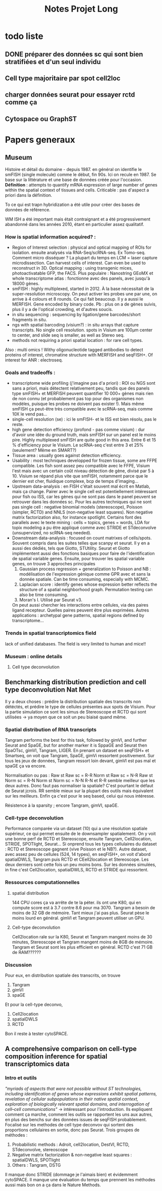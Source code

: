 #+title: Notes Projet Long

* todo liste

** DONE préparer des données sc qui sont bien stratifiées et d'un seul individu

** Cell type majoritaire par spot cell2loc

** charger données seurat pour essayer rctd comme ça

** Cytospace ou GraphST

* Papers generaux
** Museum
Histoire et détail du domaine - depuis 1987.
en général on identifie le smFISH (single molecule) comme le début, fin 90s. Ici on recule en 1987. Se base sur la littérature et une base de données créée pour l'occasion.
*Définition* : attempts to quantify mRNA expression of large number of genes within the spatial context of tissues and cells. Criticable : pas d'aspect a priori dans la définition.

To ce qui est trapn hybridization a été utile pour créer des bases de données de référence.

WM ISH a été important mais était contraignant et a été progressivement abandonné dans les années 2010, étant en particulier assez qualitatif.

*** How is spatial information acquired? :
- Region of Interest selection : physical and optical mapping of ROIs for isolation. ensuite analysés via RNA-Seq/scRNA-seq. Ex Tomo-seq. Comment micro disséquer ? La plupart du temps en LCM = laser capture microdissection. Can harvest cells of interest. Can even be used to reconstruct in 3D. Optical mapping : using transgenic mices, photoactivatable GFP, the FACS. Plus populaire : Nanostring GEoMX et whole transcriptome atlas : fonctionne avec des panels, avec jusqu'à 18000 gènes.
- smFISH : highly multiplexed, started in 2012. À la base nécessitait de la super-resolution microscopy. On peut activer les probes une par une, on arrive à 4 colours et 8 rounds. Ce qui fait beaucoup. Il y a aussi le MERFISH. Gene encoded by binary code. Pb : plus on a de gènes suivis, plus il y a de l'optical crowding, et d'autres soucis.
- in situ sequencing : sequencing by ligation/gene barcodes/short fragments in situ.
- ngs with spatial barcoding (visium?) : in situ arrays that capture transcripts. No single cell resolution. spots in Visium are 100µm center to center, and slide seq is smaller, as well as Stereo seq.
- methods not requiring a priori spatial location : for rare cell types.



Also : multi omics ! Withy oligonucleotide tagged antibodies to detect proteins of interest, chromatine structure with MERFISH and seqFISH+. Of interest for ANR : electroseq.


*** Goals and tradeoffs :
- transcriptome wide profiling (j'imagine pas d'a priori)  : ROI ou NGS sont sans a priori, mais détectent relativement peu, tandis que des panels type smFISH+ et MERFISH peuvent quantifier 10 000+ gènes mais rien de non connu (et probablement pas top pour des organismes non modèles, puisque les probes ne doivent pas exister !). Mais même smFISH ça peut-être très compatible avec le scRNA-seq, mais comme 10X le vend pas...
- single-cell resolution (se)   : ici le smFISH- et le ISS est bien résolu, pas le reste.
- high gene detection efficiency (profond - pas comme visium) : dur d'avoir une idée du ground truth, mais smFISH sur un panel est le moins pire. Highly multiplexed smFISH are quite good in this area. Entre 6 et 15 % d'efficiency pour le Visium. Le scRNA-seq c'est entre 3 et 25% (seulement? Même en SMART?)
- Tissue area : usually goes against detection efficiency.
- Usability : most techniques developped for frozen tissue, some are FFPE compatible. Les fish sont assez peu compatible avec le FFPE, Visium l'est mais avec un certain coût niveau détection de gène, divisé par 5 à 10. Visium se répand plus vite que smFISH, notamment parce que le dernier est cher, fluidique complexe, bcp de temps d'imaging...
- Upstream data-analysis : en FISH c'était souvent mal écrit en Matlab, mais ça change. Pairer avec le single cell est potentiellement intéressant pour fish ou ISS, car les gènes qui ne sont pas dans le panel peuvent se retrouver dans les données sc. Pour les autres techniques qui ne sont pas single cell : negative binomial models (stereoscope), Poisson (simpler, RCTD) and NNLS (non-negative least squares). Non negative matrix factorization also, for instance spotlight. Certains font des parallels avec le texte mining : cells = topics, genes = words, LDA for topix modeling a pu être appliqué comme avec STRIDE et STdeconvolve (unsupervized, no scRNA-seq needed).
- Downstream data-analysis : focused on count matrixes of cells/spots. Souvent compris dans les suites telles que scanpy et seurat. Il y en a aussi des dédiés, tels que Giotto, STUtility. Seurat et Giotto implémentent aussi des fonctions basiques pour faire de l'identification de spatial variable genes. Ensuite, pour trouver les spatial variable genes, on trouve 3 approches principales
  1. Gaussian process regression + generalization to Poisson and NB : modélisation de l'expression génique comme GPR avec et sans la donnée spatiale. Can be time consuming, especially with MCMC.
  2. Laplacian score : identify genes whose expression better reflects the structure of a spatial neighborhood graph. Permutation testing can also be time consuming.
  3. Moran's I. Utilisé par Seurat v3.
  On peut aussi chercher les interactions entre cellules, via des paires ligand recepteur. Quelles paires peuvent être plus exprimées.
  Autres applications : archetypal gene patterns, spatial regions defined by transcriptome...


*** Trends in spatial transcriptomics field
lack of unified databases.
The field is very limited to human and mice!!

*** Museum : online details

**** Cell type deconvolution

** Benchmarking distribution prediction and cell type deconvolution Nat Met
Il y a deux choses : prédire la distribution spatiale des transcrits non détéctés, et prédire le type de cellules présentes aux spots de Visium.
Pour la partie simulation ce sont les simus de Stereoscope et RCTD qui sont utilisées -> ya moyen que ce soit un peu biaisé quand même.

*** Spatial distribution of RNA transcripts
Tangram performs the best for this task, followed by gimVI, and further Seurat and SpaGE, but for another marker it is SppaGE and Seurat then SpaOTsc, gimVI, Tangram, LIGER.
En prenant un dataset en seqFISH+ et Smartseq, on voit que Tangram, SpaGE, gimVi ressortent positivement.
Sur tous les jeux de données, Tangram ressort loin devant, gimVI est pas mal et spaGE ça va encore.

Normalisation ou pas :
Raw st Raw sc = R-R
Norm st Raw sc = N-R
Raw st Norm sc = R-N
Norm st Norm sc = N-N
R-N et R-R semble meilleur que les deux autres. Donc faut pas normaliser la spatiale? C'est pourtant le défaut de Seurat jcrois. RR semble mieux sur la plupart des outils mais équivalent sur les meilleurs. Enfin ça c'est pour le seq based, celui qui nous intéresse.

Résistence à la sparsity ; encore Tangram, gimVI, spaGE.

*** Cell-type deconvolution
Performance comparée via un dataset (10) qui a une résolution spatiale supérieur, ce qui permet ensuite de le downsampler spatialement. On y voit une bonne perf de RCTD et Stereoscope, ensuite Tangram, Cell2location, STRIDE, SPOTlight, Seurat... Si onprend tous les types cellulaires du dataset : RCTD et Stereoscope gagnent (vive Poisson et le NB?).
Autre dataset, avec assez peu de cellules (524, 14 types), en seqFISH+, on voit d'abord spatialDWLS, Tangram puis RCTD et CEell2location et Stereoscope. Les deux derniers sont cette fois un peu moins bons.
Sur les données simulées, in fine c'est Cell2location, spatialDWLS, RCTD et STRIDE qui ressortent.

*** Ressources computationnelles

**** spatial distribution
144 CPU cores ça va arrête de te la péter. ils ont une K80, qui en compute score est à 3.7 contre 8.6 pour ma 3070. Tangram a besoin de moins de 32 GB de mémoire. Tant mieux j'ai pas plus. Seurat pèse le moins lourd en général. gimVI et Tangram peuvent utiliser un GPU.

**** Cell-type deconvolution
Cell2location rale sur la K80, Seurat et Tangram mangent moins de 30 minutes, Stereoscope et Tangram mangent moins de 8GB de mémoire. Tangram et Seurat sont les plus efficient en général.
RCTD c'est 71 GB de RAM??????

*** Discussion
Pour eux, en distribution spatiale des transcrits, on trouve
1. Tangram
2. gimVI
3. spaGE
Et pour la cell-type deconvo,
1. Cell2location
2. spatialDWLS
3. RCTD


Bon il reste à tester cytoSPACE.

** A comprehensive comparison on cell-type composition inference for spatial transcriptomics data
*** Intro et outils
/"myriads of aspects that were not possible without ST technologies, including identification of genes whose expressions exhibit spatial patterns, revelation of cellular subpopulations in their native spatial context, exploration of biologically relevant spatial domains, and interrogation of cell–cell communications"/ -> intéressant pour l'introduction.
Ils expliquent comment ça marche, comment les outils se rapportent les uns aux autres, en plus des benchs sur des données issues de seqFISH probablement. Focalisé sur les methodes de cell type deconvov qui sortent des proportions cellulaires en sortie, donc pas Seurat.
Trois groupes de méthodes :
1. Probabilistic methods : Adroit, cell2location, DestVI, RCTD, STdeconvolve, stereoscope
2. Negative matrix factorization & non-negative least squares : spatialDWLS, SPOTlight
3. Others : Tangram, DSTG
Il manque donc STRIDE (dommage je l'aimais bien) et évidemment cytoSPACE.
Il manque une évaluation du temps que prennent les méthodes aussi mais bon on a ça dans le Nature Methods.
- *Adroit* est fait pour le bulk. Sélection de gènes informatifs, modélisation de leur distrib (NB distrib), estimation of cross-sample variability colinearity of expression profiles and cell type specificity estimé depuis données ST, enfin les scaling factors estimés en modélisant sc et st (corriger pour des biais de plateforme). Puis modèle régularisé pour les prop cellulaires
- *Cell2location* : Bayesian hierarchical framework. SC as reference for cell type specific signatures. Spatial expression count matrix = NB distrib; mean parameter depends on reference cell-type sign, overdispersion parameter = exp gamma compound prior that makes all genes have low dispersion. Mean parameter includes tech bias + gene and loc specific shifts, individually modelled as separate hierarchical gamma prior. (Mais tous les NB c'est de toute façon gamma + poisson en hierarchical donc rien de fou. Juste il sépare.). Partage l'info sur les spots. Variational Bayesian inference pour avoir la distrib postérieure.
- *DestVI* : la variation à l'intérieur des cellules est modélisée par des variables latentes continues. Les types cellulaires ne sont pas discrets. Variational inference with decoder neural networks. Toujours la supposition de distrib NB. Entraînement sur SC, employé sur ST. Maximum-a-posteriori inference scheme.
- *RCTD* : Conçu initialement pour le Slide-seq. Poisson log-normal mixture (hierarchical?), pas NB. Le paramètre moyenne de la partie log-normal est estimé avec les moyenne spécific des types cellulaires +  random effect term pour tenir compte des platform effects. Comme spatialDWLS il y a une sélection des gènes DE entre type cellulaires. Puis comme stereoscope on retrouve un MLE pour l'estimation (mais quel algo?).
- *STdeconvolve* : reference-free, unsupervized. Ah comme STRIDE on est sur du LDA. On peut utiliser du sc quand même.
- *Stereoscope* : blablabla NB. Gene specific coefficient partagé entre les spots st. Manière de corriger pour les biais de plateforme entre ST et SC. Noise term as dummy cell type to account for data asymmetry when cell types in the reference do not match those in the ST data. MLE pour avoir les parametres dans la distrib du SC, et MAP pour la mixture de type cellulaire dans les données ST.
- *SpatialDWLS* : cf les notes sur le papier. Les deux étapes, PAGE puis DWLS
- *SPOTlight* : utilise NMF ET NNLS. NMF sert àdéterminer les cell type-specific topic profiles dans le SC, NNLS les spot specific profiles qui donne les résultats. Prédiction aussi de la qualité de la composition.
- *DSTG* : similarity-based semi-supervised graph convolutional network (GCN). Sur les données SC, il fait du pseudo ST (voilà une bonne idée!), puis avec ce pseudo ST et le vrai ST, il apprend un link graph pour trouver les mutual nearest neighbors via la canonical correclation analysis, et trouve qui sont les spots similaires. Enfin, un GCN est appris sur ce graph, qui permet de prédire les prop dans les données ST.
- *Tangram* : full machine learning. Fonction loss custom pour apprendre un mapping qui align les donées SC sur les donnée SC. On a donc une fonction qui relie les deux, et qu'on doit optimiser pour bien faire un match.
*** Data & évaluation
pas de données simulées ici du tout.
Comme d'hab du seqFISH avec des pseudo spots sur lesquels on a le ground truth. Pour les données spot based, on se base sur ce qu'on connaît de la bio pour savoir ce qu'on attend.
**** Mouse olfactory bulb
c'est du seqFISH+ poolé donc. Les données mises en commun comme référence pour faire du pseudo SC. Puis ensuite changement de référence pour une externe, ce qui est plus probable.
*Internal reference* : /"Using the internal reference, Adroit, cell2location, RCTD, DSTG and Tangram show low RMSE in their inferred results"/.
*External reference* : /"Among the best performers when using the internal reference, four remain among the top: Adroit, cell2location, RCTD and stereoscope"/ En revanche Tangram se casse plus la gueule.
Liste plus resserrée  avec les deux méthodes : cell2location, RCTD, stereoscope.
Sur le choix de gènes pour les méthodes : /"In addition, when using external reference, most methods perform better with top cell-type marker genes than with HVG gene subsets, and most achieve the best performance with the default gene subset"/.
**** Developping human heart
on a du SC, du ST spot, et du ST ISS qui est au niveau sub cellulaire, mais sur 69 (nice) genes. Internal reference = ISS cells.
*Internal reference* : /"Adroit, RCTD, stereoscope, DSTG and Tangram show superior performance, similar to our observations in the MOB data, but here with a much smaller number of genes"/. Cell2location est moins bon, peut-être lié au faible nombre de gènes.
*External reference* : Cell2location bouge pas (voire s'améliore, donc est 3e en RMSE et meilleur en distance correlation), tandis que les meilleurs sont Stereoscope et RCTD.
***** Missing data
S'il manque des cell type dans la référence, Adroit, RCTD et stereoscope se débrouille plus logiquement que cell2location. C'est à dire qu'il filent toutes les cellules manquantes à un seul type cellulaire proche, tandis que le second les réparti dans plus de types cellulaires.
***** Données spot uniquement
/"Among them, stereoscope, cell2location and RCTD exhibit higher agreement with ISS cell composition"/
**** primary somatosensory cortex
Comme dev heart, sauf qu'ici il y a du osmFISH (33 genes) pour le single cell ST, et du Visium et Slide-seqV2 pour le spot level ST. C'est mieux que pour le Developping human heart qui est dans la vieille plateforme de 10X.
***** pseudo ST with ground truth
*Internal reference* : /"Adroit, RCTD, stereoscope, DSTG and Tangram again prove best performers"/
*External reference* : /"Tangram and DSTG produce the lowest/best RMSE"/
***** Visium and Slide-seq2
/"Adroit, cell2location, DestVI, RCTD, stereoscope and SPOTlight all show patterns of major cell types consistent with those revealed from the osmFISH"/ Tangram est moins bon, peut-être parce que les données ST et SC sont plus éloignées. Tangram est moins robuste?
*** Conclusion
Les auteurs préfèrent RCTD et stereoscope, cell2location (/"Cell2location shows comparable performance when the gene number is sufficient (e.g. >100)"/) est 3e. Moi j'aime pas stereoscope.
/"In addition, while out of the scope of this work, denoising and dimension reduction of noisy and high dimensional ST data can allow more effective information extraction"/ =mario_non.mp4=. Enfin pas selon l'autre benchmark, vaut mieu pas normaliser.

NVIDIA GeForce RTX 3070 GPU lol
** Conclusion des deux benchmarks
Après avoir lu deux benchmarks (nature methods et briefing in bioinformatics), je trouve que RCTD et cell2location semblent ressortir positivement. Selon celui de Nature methods, je peux pas vraiment tester RCTD à cause de la RAM demandée, mais j'essaierai quand même. SpatialDWLS ne ressort que sur le bench nature methods, mais dans celui de briefings ils ont eu un bug (qui ne devrait pas arriver dans la vraie vie c'est une truc de benchmark) qui l'empêche de le tester correctement.
Donc d'après tout ça, la liste qui me paraît pertinente c'est
- cell2location (1er sur Nature meth, 3e sur Briegings)
- RCTD (3e sur Nature meth, 2 sur Briefings) - (mais il me manque de la RAM peut-être)
- SpatialDWLS (2e sur Nature meth, forfait sur briefings)
- CytoSPACE (il est trop récent et il a pas été testé)
Et stereoscope dans tout ça? Il n'est pas recommandé par Nature methods, où il apparaît correct mais pas incroyable, mais surtout il prend un temps fou même en GPU. En revanche il est fortement recommandé par Briefings (mais sans qu'ils mentionnent le second point).

* Papers outils

** SpatialDWLS
A l'air assez dépendant de Giotto, la suite d'outils des auteurs.
Selon le bench, pas le plus long, prend moins de 32GB de RAM donc possible à utiliser pour moi.
Selon l'article,  chaque spot a entre 5 à 10 cellules.
Méthode : dampened weighted least squares, suite d'un outil pour déconvoluer du bulk. Weighted least squares, où les poids sont sélectionnés pour minimiser l'overall relative error rate. Deux étapes :
1. identifies cell types likely to be present at each location (cell type enrichment analysis)
2. cell type composition at each location is inferred. (modified DWLS method)
Évaluation : données seqFISH+ 10k genes sur 523 cellules, aggregé en 71 spots.
Résultats : Assez peu de différences avec MuSiC et RCTD, plus grands avec Spotlight et Stereoscope
Input : spot coordinates + expression visium + signature genes for cell types.

*** Un peu plus sur la méthode
Ils commencent par utiliser la Parametric Analysis of Gene Set Enrichment, les gènes  marqueurs peuvent être identifiés par DGEA dans leur suite Giotto basé sur les données scRNAseq. Sinon on peut choisir ses propres marqueurs. Ils utilisent le top 100 des gènes DEG comme marqueurs.

**** Cell type enrichment analysis
Calcul de l'enrichissement des gènes marqueurs dans le spot versus tous les spots. Cut-off à 2 pour déterminer les cellules présentes (ouah c'est grossier).

**** Cell type composition
DWLS rentre en scene. Il y a des poids, un facteur de dampening déterminé par cross validation. Ces facteurs sont partagés dans des clusters (hein? ah c'est fait par Giotto). Finalement un thresholding sur le nombre de cellules par spot, une fréquence minimale dans un spot à 0.02.

** Cell2location
Principled Bayesian model.
Steps :
1. Estimate reference cell type signatures from single cell profiles <=> gene expression profiles for a set of user provided cell types. Negative binomial regression.
2. Use these references  + ST dataset(s) to decompose mRNA counts into cell types.
Accounts for batch across slides and mRNA detection sensitivity. Efficient because of variational approximate inference and GPU acceleration.
scvi-tools framework integration, il y a des outils downstream.
Tests & données:
- sur des données simulées. Ils sont meilleurs que les comparaisons.
- sur le mouse brain (yen a 2, resp 2 et 3 sections), sn + Visium. Référence = sn poolé entre les individus, classique + Louvain clustering. Grosse réplicabilité entre section et entre animal.
  Test particulier : scRNA-seq + large, avec des types cellulaires qui sont pas dans les coupes. Cell2location en mappe moins de celles-ci (mais mappe moins au total?).
  Étude d'un sous type de cellule et validation par smFISH sur des marqueurs identifiés.
- Human lymph node cellular compartments. Données de 10x. Ok
- Fine immune cell types : plus précis que les autres. Ils l'accordent à leur capacité à partager l'info avec les locations similaires.

*** Essai :
Pas trop dur à utiliser in fine.  Il faut préciser combien de cellules on attend par spot (5 pour du Visium par défaut). Et un autre paramètre, le detection alpha. /"To improve accuracy & sensitivity on datasets with large technical variability in RNA detection sensitivity within the slide/batch - you need to relax regularisation of per-location normalisation"/.À une valeur de 20. Mais dans leur papier ils utilisaient 200...
Pour 30 000 époques, j'ai environ 40 minutes de run.
Attention : il y a un bug avec SpaceRanger on dirait : https://github.com/scverse/scanpy/issues/2391 J'ai tenté la modif mais je dois tout refaire tourner : à voir plus tard.
En fait c'était un problème avec le côté spatial de scanpy, en fait il vaut mieux utiliser squidpy pour cela, ça fonctionne aussi.

**** Annotation simple
Niveau résultats obtenus, j'ai essayé avec deux choses : 8k cellules, 1k de chaques neighborhood, ce qui donne in fine cette image :
#+CAPTION: Assignation des types cellulaires si on utilise 8k cellules de l'atlas
[[./cell2loc/first_image.png]]

Mais on peut aussi utiliser une seule souris de l'atlas, qui en compte une 50aine. J'ai pris une souris au hasard, avec un nombre de cellule moyen+ : 20k. L'inférence paraît pas plus longue en tout cas, ce qui est logique puisque le jeu de données spatial ne change pas. Cette souris n'a pas un type cellulaire (DG/SUB/CA), donc il ne peut être découvert dans le jeu de données
#+CAPTION: un seul individu, plus de cellules mais il manque un des cellules DG/SUB/CA dans celui-ci
[[./cell2loc/first_image_one_indiv.png]]



Franchement c'est pas mal reproductible, le type cellulaire manquant se retrouve lui dans un peu L2/3 et L4/5/6, peut-être aussi dans other. Il y a juste CGE qui est dans l'espèce de surcroissance, alors que cet espace est peuplé de rien du tout dans le cas 8k cellules. C'est assez étonnant qu'aucun type cellulaire n'y soit présent d'ailleurs, dans la première image. Peut-être une histoire d'échelle cependant, comme elle n'est pas identique pour chaque type celllulaire. J'imagine donc qu'elles sont dans other, ou divisées en 8 aussi comme les types cellulaires manquants.
Afficher plusieurs types cellulaires dans la même cellule est faisable aussi.

**** Downstream
À voir plus tard

** SpatialDWLS
Initialement c'est une méthode de bulk.

** RCTD
De ce que j'ai compris, c'est stereoscope en plus simple (poisson plutôt que gamma-poisson). /"A pertinent challenge for supervised cell type learning is what we term platform effects, the effects of technology-dependent library preparation on the capture rate of individual genes between sequencing platforms"/. Ce qui est corrigé par RCTD. Platform = GEX vs Visium.
1. /"RCTD first calculates the mean gene expression profile of each cell type within the annotated scRNA-seq reference"/
2. /"RCTD creates a spatial map of cell types by fitting each spatial transcriptomics pixel as a linear combination of individual cell types"/
3. /"RCTD estimates the proportion of each cell type for each pixel by fitting a statistical model where, for each pixel i and gene j, the observed gene counts Yi,j are assumed to be Poisson distributed"/. Le paramètre de "rate" est déterminé par le nombre de transcrits du spot, et par la compo de cellules $\lambda_{i, j}$. Celle ci est une variable aléatoire, composée de propcell*gene + un facteur spot + un facteur plateforme + un effet aléatoire d'overdispersion.
4. Les $\beta_{i,j}$ sont estimés par MLE. Il y a un mode "doublet" s'il y a peu de types cellulaires par spot, comme avec le slide seq. Mais pas pour nous.


Comment fitter pour tous ces paramètres? Il y a un $\lambda$ par gène, qui lui même possède un facteur de spot et un facteur de plateforme et un facteur aléatoire d'overdispersion.
1. estimation of cell type profiles, mean gean expression for types
2. Filtering for informative genes (DGE across types + minimum average expression), ~ 5000 gènes pour 3. puis réduits à 3000 gènes pour 4.
3. Platform effect normalization, estimation de $\gamma_j$, en passant par du pseudo bulk.
4. RCTD, on plugge les estimateurs de moyene et d'effet de plateforme (considérés comme fixes). MLE pour les $\beta_{i, j}$ $\alpha_i$ et $\sigma_{\epsilon}$
